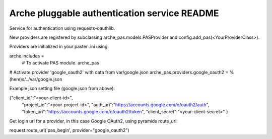 Arche pluggable authentication service README
=============================================

Service for authentication using requests-oauthlib.

New providers are registered by subclassing arche_pas.models.PASProvider and config.add_pas(<YourProviderClass>).

Providers are initialized in your paster .ini using:

arche.includes =
    # To activate PAS module.
    arche_pas

# Activate provider 'google_oauth2' with data from var/google.json
arche_pas.providers.google_oauth2 = %(here)s/../var/google.json

Example json setting file (google.json from above):

{"client_id":"<your-client-id>",
  "project_id":"<your-project-id>",
  "auth_uri":"https://accounts.google.com/o/oauth2/auth",
  "token_uri":"https://accounts.google.com/o/oauth2/token",
  "client_secret":"<your-client-secret>"
  }


Get login url for a provider, in this case Google OAuth2, using pyramids route_url:

request.route_url('pas_begin', provider="google_oauth2")
